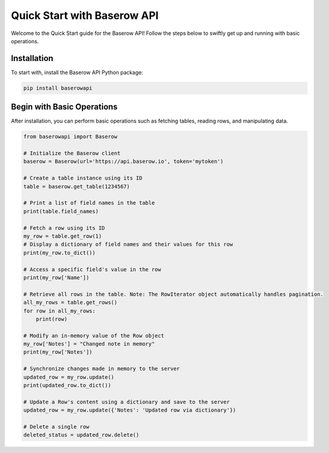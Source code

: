 Quick Start with Baserow API
============================

Welcome to the Quick Start guide for the Baserow API! Follow the steps below to swiftly get up and running with basic operations.

Installation
------------

To start with, install the Baserow API Python package:

.. code-block:: bash

    pip install baserowapi

Begin with Basic Operations
---------------------------

After installation, you can perform basic operations such as fetching tables, reading rows, and manipulating data.

.. code-block:: python

    from baserowapi import Baserow

    # Initialize the Baserow client
    baserow = Baserow(url='https://api.baserow.io', token='mytoken')

    # Create a table instance using its ID
    table = baserow.get_table(1234567)

    # Print a list of field names in the table
    print(table.field_names)

    # Fetch a row using its ID
    my_row = table.get_row(1)
    # Display a dictionary of field names and their values for this row
    print(my_row.to_dict())

    # Access a specific field's value in the row
    print(my_row['Name'])

    # Retrieve all rows in the table. Note: The RowIterator object automatically handles pagination.
    all_my_rows = table.get_rows()
    for row in all_my_rows:
        print(row)

    # Modify an in-memory value of the Row object
    my_row['Notes'] = "Changed note in memory"
    print(my_row['Notes'])

    # Synchronize changes made in memory to the server
    updated_row = my_row.update()
    print(updated_row.to_dict())

    # Update a Row's content using a dictionary and save to the server
    updated_row = my_row.update({'Notes': 'Updated row via dictionary'})

    # Delete a single row
    deleted_status = updated_row.delete()

